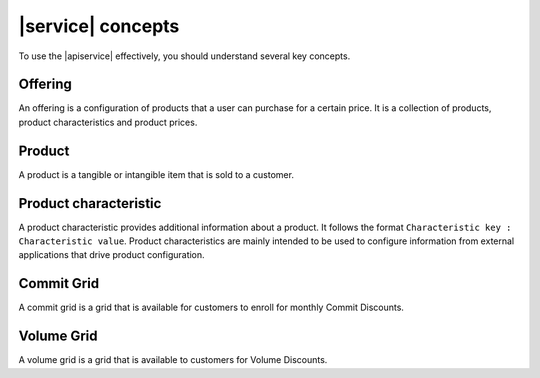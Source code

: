 .. _concepts:

==================
|service| concepts
==================

To use the |apiservice| effectively, you should understand several key
concepts.

.. COMMENT: The following concepts are provided as examples only. Replace
   them with relevant information for your product, and provide as many
   concepts as needed.

.. _concept-offering:

Offering
~~~~~~~~
An offering is a configuration of products that a user can purchase for a
certain price. It is a collection of products, product characteristics and
product prices.

.. _concept-product:

Product
~~~~~~~
A product is a tangible or intangible item that is sold to a customer.

.. _concept-product-characteristic:

Product characteristic
~~~~~~~~~~~~~~~~~~~~~~
A product characteristic provides additional information about a product. It
follows the format ``Characteristic key : Characteristic value``. Product
characteristics are mainly intended to be used to configure information from
external applications that drive product configuration.

.. _concept-commit-grid:

Commit Grid
~~~~~~~~~~~

A commit grid is a grid that is available for customers to enroll for monthly
Commit Discounts.

.. _concept-volume-grid:

Volume Grid
~~~~~~~~~~~

A volume grid is a grid that is available to customers for Volume Discounts.
